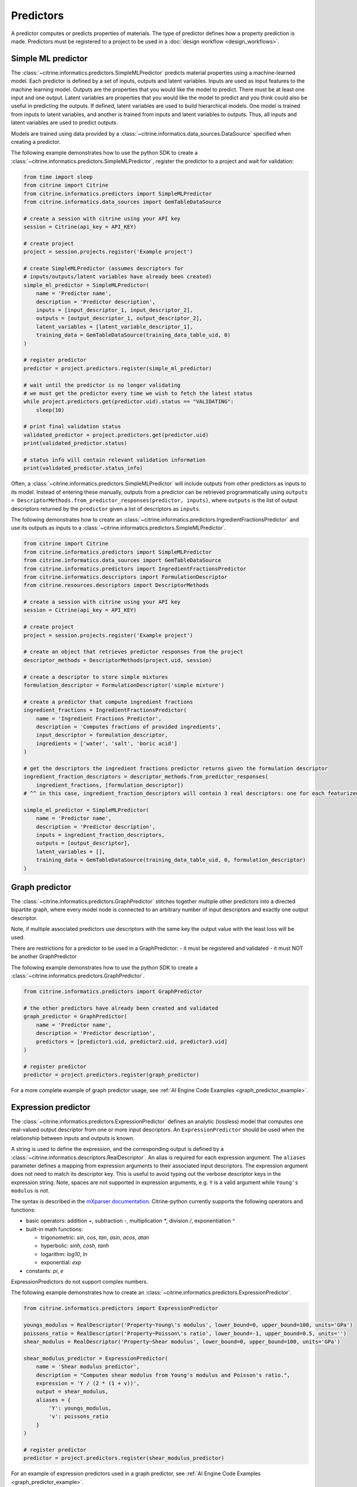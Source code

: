 Predictors
==========

A predictor computes or predicts properties of materials.
The type of predictor defines how a property prediction is made.
Predictors must be registered to a project to be used in a :doc:`design workflow <design_workflows>`.

Simple ML predictor
-------------------

The :class:`~citrine.informatics.predictors.SimpleMLPredictor` predicts material properties using a machine-learned model.
Each predictor is defined by a set of inputs, outputs and latent variables.
Inputs are used as input features to the machine learning model.
Outputs are the properties that you would like the model to predict.
There must be at least one input and one output.
Latent variables are properties that you would like the model to predict and you think could also be useful in predicting the outputs.
If defined, latent variables are used to build hierarchical models.
One model is trained from inputs to latent variables, and another is trained from inputs and latent variables to outputs.
Thus, all inputs and latent variables are used to predict outputs.

Models are trained using data provided by a :class:`~citrine.informatics.data_sources.DataSource` specified when creating a predictor.

The following example demonstrates how to use the python SDK to create a :class:`~citrine.informatics.predictors.SimpleMLPredictor`, register the predictor to a project and wait for validation:

.. code:: python

   from time import sleep
   from citrine import Citrine
   from citrine.informatics.predictors import SimpleMLPredictor
   from citrine.informatics.data_sources import GemTableDataSource

   # create a session with citrine using your API key
   session = Citrine(api_key = API_KEY)

   # create project
   project = session.projects.register('Example project')

   # create SimpleMLPredictor (assumes descriptors for
   # inputs/outputs/latent variables have already been created)
   simple_ml_predictor = SimpleMLPredictor(
       name = 'Predictor name',
       description = 'Predictor description',
       inputs = [input_descriptor_1, input_descriptor_2],
       outputs = [output_descriptor_1, output_descriptor_2],
       latent_variables = [latent_variable_descriptor_1],
       training_data = GemTableDataSource(training_data_table_uid, 0)
   )

   # register predictor
   predictor = project.predictors.register(simple_ml_predictor)

   # wait until the predictor is no longer validating
   # we must get the predictor every time we wish to fetch the latest status
   while project.predictors.get(predictor.uid).status == "VALIDATING":
       sleep(10)

   # print final validation status
   validated_predictor = project.predictors.get(predictor.uid)
   print(validated_predictor.status)

   # status info will contain relevant validation information
   print(validated_predictor.status_info)

Often, a :class:`~citrine.informatics.predictors.SimpleMLPredictor` will include outputs from other predictors as inputs to its model.
Instead of entering these manually, outputs from a predictor can be retrieved programmatically using ``outputs = DescriptorMethods.from_predictor_responses(predictor, inputs)``, where ``outputs`` is the list of output descriptors returned by the ``predictor`` given a list of descriptors as ``inputs``.

The following demonstrates how to create an :class:`~citrine.informatics.predictors.IngredientFractionsPredictor` and use its outputs as inputs to a :class:`~citrine.informatics.predictors.SimpleMLPredictor`.

.. code:: python

    from citrine import Citrine
    from citrine.informatics.predictors import SimpleMLPredictor
    from citrine.informatics.data_sources import GemTableDataSource
    from citrine.informatics.predictors import IngredientFractionsPredictor
    from citrine.informatics.descriptors import FormulationDescriptor
    from citrine.resources.descriptors import DescriptorMethods

    # create a session with citrine using your API key
    session = Citrine(api_key = API_KEY)

    # create project
    project = session.projects.register('Example project')

    # create an object that retrieves predictor responses from the project
    descriptor_methods = DescriptorMethods(project.uid, session)

    # create a descriptor to store simple mixtures
    formulation_descriptor = FormulationDescriptor('simple mixture')

    # create a predictor that compute ingredient fractions
    ingredient_fractions = IngredientFractionsPredictor(
        name = 'Ingredient Fractions Predictor',
        description = 'Computes fractions of provided ingredients',
        input_descriptor = formulation_descriptor,
        ingredients = ['water', 'salt', 'boric acid']
    )

    # get the descriptors the ingredient fractions predictor returns given the formulation descriptor
    ingredient_fraction_descriptors = descriptor_methods.from_predictor_responses(
        ingredient_fractions, [formulation_descriptor])
    # ^^ in this case, ingredient_fraction_descriptors will contain 3 real descriptors: one for each featurized ingredient

    simple_ml_predictor = SimpleMLPredictor(
        name = 'Predictor name',
        description = 'Predictor description',
        inputs = ingredient_fraction_descriptors,
        outputs = [output_descriptor],
        latent_variables = [],
        training_data = GemTableDataSource(training_data_table_uid, 0, formulation_descriptor)
    )

Graph predictor
---------------

The :class:`~citrine.informatics.predictors.GraphPredictor` stitches together multiple other predictors into a
directed bipartite graph, where every model node is connected to an arbitrary number of input descriptors and exactly
one output descriptor.

Note, if multiple associated predictors use descriptors with the same key the output value with the least loss will be used.

There are restrictions for a predictor to be used in a GraphPredictor:
- it must be registered and validated
- it must NOT be another GraphPredictor

The following example demonstrates how to use the python SDK to create a :class:`~citrine.informatics.predictors.GraphPredictor`.

.. code:: python

   from citrine.informatics.predictors import GraphPredictor

   # the other predictors have already been created and validated
   graph_predictor = GraphPredictor(
       name = 'Predictor name',
       description = 'Predictor description',
       predictors = [predictor1.uid, predictor2.uid, predictor3.uid]
   )

   # register predictor
   predictor = project.predictors.register(graph_predictor)

For a more complete example of graph predictor usage, see :ref:`AI Engine Code Examples <graph_predictor_example>`.

Expression predictor
--------------------

The :class:`~citrine.informatics.predictors.ExpressionPredictor` defines an analytic (lossless) model that computes one real-valued output descriptor from one or more input descriptors.
An ``ExpressionPredictor`` should be used when the relationship between inputs and outputs is known.

A string is used to define the expression, and the corresponding output is defined by a :class:`~citrine.informatics.descriptors.RealDescriptor`.
An alias is required for each expression argument.
The ``aliases`` parameter defines a mapping from expression arguments to their associated input descriptors.
The expression argument does not need to match its descriptor key.
This is useful to avoid typing out the verbose descriptor keys in the expression string.
Note, spaces are not supported in expression arguments, e.g. ``Y`` is a valid argument while ``Young's modulus`` is not.

The syntax is described in the `mXparser documentation <http://mathparser.org/mxparser-math-collection>`_.
Citrine-python currently supports the following operators and functions:

- basic operators: addition `+`, subtraction `-`, multiplication `*`, division `/`, exponentiation `^`
- built-in math functions:

  - trigonometric: `sin`, `cos`, `tan`, `asin`, `acos`, `atan`
  - hyperbolic: `sinh`, `cosh`, `tanh`
  - logarithm: `log10`, `ln`
  - exponential: `exp`

- constants: `pi`, `e`

ExpressionPredictors do not support complex numbers.

The following example demonstrates how to create an :class:`~citrine.informatics.predictors.ExpressionPredictor`.

.. code:: python

   from citrine.informatics.predictors import ExpressionPredictor

   youngs_modulus = RealDescriptor('Property~Young\'s modulus', lower_bound=0, upper_bound=100, units='GPa')
   poissons_ratio = RealDescriptor('Property~Poisson\'s ratio', lower_bound=-1, upper_bound=0.5, units='')
   shear_modulus = RealDescriptor('Property~Shear modulus', lower_bound=0, upper_bound=100, units='GPa')

   shear_modulus_predictor = ExpressionPredictor(
       name = 'Shear modulus predictor',
       description = "Computes shear modulus from Young's modulus and Poisson's ratio.",
       expression = 'Y / (2 * (1 + v))',
       output = shear_modulus,
       aliases = {
           'Y': youngs_modulus,
           'v': poissons_ratio
       }
   )

   # register predictor
   predictor = project.predictors.register(shear_modulus_predictor)

For an example of expression predictors used in a graph predictor, see :ref:`AI Engine Code Examples <graph_predictor_example>`.

Ingredients to simple mixture predictor
---------------------------------------

The :class:`~citrine.informatics.predictors.IngredientsToSimpleMixturePredictor` constructs a simple mixture from a list of ingredients.
This predictor is only required to construct simple mixtures from CSV data sources.
Formulations are constructed automatically by GEM Tables when a ``formulation_descriptor`` is specified by the data source, so
an :class:`~citrine.informatics.predictors.IngredientsToSimpleMixturePredictor` in not required in those cases.

Ingredients are specified by a map from ingredient id to the descriptor that contains the ingredient's quantity.
For example, ``{'water': RealDescriptor('water quantity', 0, 1}`` defines an ingredient ``water`` with quantity held by the descriptor ``water quantity``.
There must be a corresponding (id, quantity) pair in the map for all possible ingredients.
If a material does not contain data for a given quantity descriptor key it is assumed that ingredient is not present in the mixture.

Let's add another ingredient ``salt`` to our map and say we are given data in the form:

+-------------------+----------------+---------------+----------------+
| Ingredient id     | water quantity | salt quantity | density (g/cc) |
+===================+================+===============+================+
| hypertonic saline | 0.93           | 0.07          | 1.08           |
+-------------------+----------------+---------------+----------------+
| isotonic saline   | 0.99           | 0.01          | 1.01           |
+-------------------+----------------+---------------+----------------+
| water             |                |               | 1.0            |
+-------------------+----------------+---------------+----------------+
| salt              |                |               | 2.16           |
+-------------------+----------------+---------------+----------------+

There are two mixtures, hypertonic and isotonic saline formed by mixing water and salt together in different amounts.
(Note, water and salt are leaf ingredients; and, hence these rows do not contain quantity data.)
Mixtures are defined by a map from ingredient id to quantity, so this predictor would form 2 mixtures with recipes:

.. code:: python

    # hypertonic saline
    {'water': 0.93, 'salt': 0.07}

    # isotonic saline
    {'water': 0.99, 'salt': 0.01}

Ingredients may be given 0 or more labels.
Labels provide a way to group or distinguish one or more ingredients and can be used to featurize mixtures (discussed in the next section).
The same label may be given to multiple ingredients, and a single ingredient may be given multiple labels.
Labels are specified using a map from each label to a list of all ingredients that should be given that label.
Anytime a recipe contains a non-zero amount of labeled ingredient, the ingredient is assigned the label.
For example, we may wish to label ``water`` as a solute and ``salt`` as a solvent.
These labels are specified via:

.. code:: python

    labels = {'solvent': ['water'], 'solute': ['salt']}

The following example illustrates how an :class:`~citrine.informatics.predictors.IngredientsToSimpleMixturePredictor` is constructed for the saline example.

.. code:: python

    from citrine.informatics.descriptors import FormulationDescriptor, RealDescriptor
    from citrine.informatics.predictors import IngredientsToSimpleMixturePredictor

    file_link = dataset.files.upload("./saline_solutions.csv", "saline_solutions.csv")

    # create descriptors for each ingredient quantity
    water_quantity = RealDescriptor('water quantity', 0, 1)
    salt_quantity = RealDescriptor('salt quantity', 0, 1)

    # create a descriptor to hold density data
    density = RealDescriptor('density', lower_bound=0, upper_bound=1000, units='g/cc')

    data_source = CSVDataSource(
        file_link = file_link,
        column_definitions = {
            'water quantity': water_quantity,
            'salt quantity': salt_quantity,
            'density': density
        },
        identifiers=['Ingredient id']
    )

    # create a descriptor to hold simple mixtures
    formulation = FormulationDescriptor('simple mixture')

    IngredientsToSimpleMixturePredictor(
        name='Ingredients to simple mixture predictor',
        description='Constructs a mixture from ingredient quantities',
        output=formulation,
        # map from ingredient id to its quantity
        id_to_quantity={
            'water': water_quantity,
            'salt': salt_quantity
        },
        # label water as a solvent and salt a solute
        labels={
            'solvent': ['water'],
            'solute': ['salt']
        },
        training_data=data_source
    )

Simple mixture predictor
------------------------

Simple mixtures may contain ingredients that are blends of other simple mixtures.
Along the lines of the example above, hypertonic saline can be mixed with water to form isotonic saline.
Often, the properties of a hierarchical mixture are strongly associated with its leaf ingredients.
The :class:`~citrine.informatics.predictors.SimpleMixturePredictor` flattens a hierarchical recipe into a recipe that contains only those leaf ingredients.

The formulation to be flattened is specified by an ``input_descriptor`` formulation descriptor; the associated material history of the input formulation is traversed to determine the leaf ingredients.
These leaf ingredients are then summed across all leaves of the mixing processes, with the resulting candidates described by an ``output_descriptor`` formulation descriptor.
The ``training_data`` parameter is used as a source of formulation recipes to be used in flattening hierarchical simple mixtures.

The following example illustrates how a :class:`~citrine.informatics.predictors.SimpleMixturePredictor` can be used to flatten the ingredients used in aqueous dilutions of hypertonic saline, yielding just the quantities of the leaf constituents salt and water.

.. code:: python

    from citrine.informatics.descriptors import FormulationDescriptor
    from citrine.informatics.predictors import SimpleMixturePredictor

    input_formulation = FormulationDescriptor('diluted saline')
    output_formulation = FormulationDescriptor('diluted saline (flattened)')

    # table with simple mixtures and their ingredients
    data_source = GemTableDataSource(table_uid, 0, input_descriptor)

    SimpleMixturePredictor(
        name='Simple mixture predictor',
        description='Constructs a formulation descriptor that flattens a hierarchy of simple mixtures into the quantities of leaf ingredients',
        input_descriptor=input_formulation,
        output_descriptor=output_formulation,
        training_data=data_source
    )

Generalized mean property predictor
-----------------------------------

Often, properties of a mixture are proportional to the properties of it's ingredients.
For example, the density of a saline solution can be computed from the densities of water and salt multiplied by their respective amounts:

.. math::

    d_{saline} = d_{water} * f_{water} + d_{salt} * f_{salt}

where :math:`d` is density and :math:`f` is relative ingredient fraction.
If the densities of water and salt are known, we can compute the expected density of a candidate mixture using this predictor.

The :class:`~citrine.informatics.predictors.GeneralizedMeanPropertyPredictor` computes mean properties of simple mixture ingredients.
To configure a mean property predictor, we must specify:

- an input descriptor that holds the mixture's recipe and ingredient labels
- a list of properties to featurize
- the power of the `generalized mean <https://en.wikipedia.org/wiki/Generalized_mean>`_
  (A power of 1 is equivalent to the arithmetic mean, and a power 2 is equivalent to the root mean square.)
- a data source that contains all ingredients and their properties
- how to handle missing ingredient properties

An optional label may also be specified if the mean should only be computed over ingredients given a specific label.

Missing ingredient properties can be handled one of three ways:

1. If ``impute_properties == False``, an error will be thrown if an ingredient is missing a featurized property.
   Use this option if you expect ingredient properties to be dense (always present) and would like to be notified when properties are missing.
2. If ``impute_properties == True`` and no ``default_properties`` are specified, missing properties will be filled in using the average value across the entire dataset.
   The average is computed from any row with data corresponding to the missing property, regardless of label or material type (i.e. the average is computed from all leaf ingredients and mixtures).
3. If ``impute_properties == True`` and ``default_properties`` are specified, the specified property value will be used when an ingredient property is missing (instead of the average over the dataset).
   This allows complete control over what values are imputed.
   Default properties cannot be specified if ``impute_properties == False`` (because missing properties are not filled in).

For example, say we add boric acid (a common antiseptic) as a possible ingredient to a saline solution but do not know its density.
Our leaf ingredient data might resemble:

+---------------+----------------+
| Ingredient id | Density (g/cc) |
+===============+================+
| water         | 1.0            |
+---------------+----------------+
| salt          | 2.16           |
+---------------+----------------+
| boric acid    | N/A            |
+---------------+----------------+

If ``impute_properties == False``, an error will be thrown every time a mixture that includes boric acid is encountered.
If ``impute_properties == True`` and no ``default_properties`` are specified, an density of :math:`\left( 1.0 + 2.16 \right) / 2 = 1.58` will be used.
If a value other than 1.58 should be used, e.g. 2.0, this can be specified by setting ``default_properties = {'density': 2.0}``.

The example below show how to configure a mean property predictor to compute mean solute density in simple mixtures.

.. code:: python

    from citrine.informatics.data_sources import GemTableDataSource
    from citrine.informatics.descriptors import FormulationDescriptor
    from citrine.informatics.predictors import GeneralizedMeanPropertyPredictor

    # descriptor that holds simple mixture data
    formulation = FormulationDescriptor('simple mixture')

    # table with simple mixtures and their ingredients
    data_source = GemTableDataSource(table_uid, 0, formulation)

    mean_property_predictor = GeneralizedMeanPropertyPredictor(
        name='Mean property predictor',
        description='Computes 1-mean ingredient properties',
        input_descriptor=formulation,
        # featurize ingredient density
        properties=['density'],
        # compute the 1-mean
        p=1,
        training_data=data_source,
        # impute ingredient properties, if missing
        impute_properties=True,
        # if missing, use with 2.0
        default_properties={'density': 2.0},
        # only featurize ingredients labeled as a solute
        label='solute'
    )

This predictor will compute a real descriptor with a key ``1.0-mean of property density with label solute in simple mixture`` which can be retrieved using:

.. code:: python

    from citrine.resources.descriptors import DescriptorMethods

    # create an object to retrieve predictor responses
    descriptor_methods = DescriptorMethods(project.uid, session)

    mean_property_descriptors = descriptor_methods.from_predictor_responses(
        mean_property_predictor, [formulation_descriptor])

Ingredient Fractions Predictor
------------------------------

The :class:`~citrine.informatics.predictors.IngredientFractionsPredictor` featurizes ingredient fractions in a simple mixture.
The predictor is configured by specifying a descriptor that contains simple mixture data and a list of known ingredients to featurize.
The list of ingredients should be the list of all possible ingredients for the input mixture.
If the mixture contains an ingredient that wasn't specified when the predictor was created, an error will be thrown.

For each featurized ingredient, the predictor will inspect the recipe and compute a response equal to the ingredient's total fraction in the recipe.
If an ingredient is not present in the mixture's recipe, the response for that ingredient fraction will be 0.
For example, given a recipe ``{'water': 0.9, 'salt': 0.1}`` and featurized ingredients ``['water', 'salt', 'boric acid']``,
this predictor would compute outputs:

- ``water share in simple mixture == 0.9``
- ``salt share in simple mixture == 0.1``
- ``boric acid share in simple mixture == 0.0``

The example below shows how to configure an ``IngredientFractionsPredictor`` that computes these responses.

.. code:: python

    from citrine.informatics.predictors import IngredientFractionsPredictor
    from citrine.informatics.descriptors import FormulationDescriptor

    formulation_descriptor = FormulationDescriptor('simple mixture')

    ingredient_fractions = IngredientFractionsPredictor(
        name='Ingredient Fractions Predictor',
        description='Computes fractions of provided ingredients',
        input_descriptor=formulation_descriptor,
        ingredients=['water', 'salt', 'boric acid']
    )

The response descriptors can be retrieved using:

.. code:: python

    from citrine.resources.descriptors import DescriptorMethods

    # create an object to retrieve predictor responses
    descriptor_methods = DescriptorMethods(project.uid, session)

    ingredient_fraction_descriptors = descriptor_methods.from_predictor_responses(
        ingredient_fractions, [formulation_descriptor])

This will return a real descriptor for each featurized ingredient with bounds ``[0, 1]`` and key in the form ``'{ingredient} share in simple mixture'`` where ``{ingredient}`` is either ``water``, ``salt`` or ``boric acid``.

Label fractions predictor
-------------------------

The :class:`~citrine.informatics.predictors.LabelFractionsPredictor` computes total fraction of ingredients with a given label.
The predictor is configured by specifying a formulation descriptor that holds simple mixture data (i.e. recipes and ingredient labels) and a list of labels to featurize.
A separate response is computed for each featurized label by summing all quantities in the recipe associated with ingredients given the label.

The following example demonstrates how to create a predictor that computes the total fractions of solute and solvent in a simple mixture.

.. code:: python

    from citrine.informatics.descriptors import FormulationDescriptor
    # descriptor that holds simple mixture data
    formulation_descriptor = FormulationDescriptor('simple mixture')

    label_fractions = LabelFractionsPredictor(
        name='Saline solution label fractions',
        description='Computes total fraction of solute and solvent',
        input_descriptor=formulation_descriptor,
        labels=['solute', 'solvent']
    )

This predictor will compute 2 responses, ``solute share in simple mixture`` and ``solvent share in simple mixture``, which can be retrieved using:

.. code:: python

    from citrine.resources.descriptors import DescriptorMethods

    # create an object to retrieve predictor responses
    descriptor_methods = DescriptorMethods(project.uid, session)

    label_fractions_descriptors = descriptor_methods.from_predictor_responses(
        label_fractions, [formulation_descriptor])

Predictor Reports
-----------------

A :doc:`predictor report <predictor_reports>` describes a machine-learned model, for example its settings and what features are important to the model. 
It does not include performance metrics. To learn more about performance metrics, please see :doc:`PerformanceWorkflows <performance_workflows>`.

Data Sources
-------------

A :doc:`data source <data_sources>` references the training data used by a predictor.

